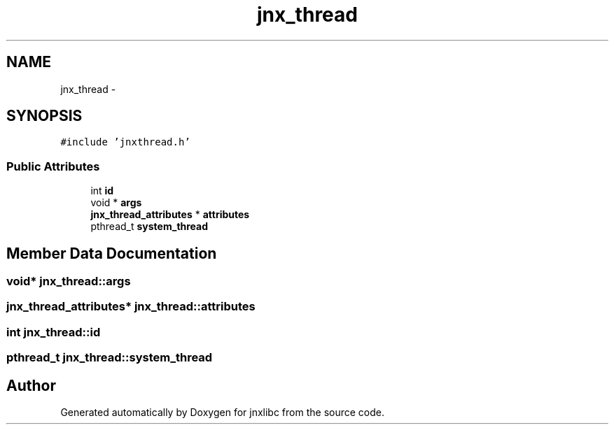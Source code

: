 .TH "jnx_thread" 3 "Mon Apr 7 2014" "jnxlibc" \" -*- nroff -*-
.ad l
.nh
.SH NAME
jnx_thread \- 
.SH SYNOPSIS
.br
.PP
.PP
\fC#include 'jnxthread\&.h'\fP
.SS "Public Attributes"

.in +1c
.ti -1c
.RI "int \fBid\fP"
.br
.ti -1c
.RI "void * \fBargs\fP"
.br
.ti -1c
.RI "\fBjnx_thread_attributes\fP * \fBattributes\fP"
.br
.ti -1c
.RI "pthread_t \fBsystem_thread\fP"
.br
.in -1c
.SH "Member Data Documentation"
.PP 
.SS "void* jnx_thread::args"

.SS "\fBjnx_thread_attributes\fP* jnx_thread::attributes"

.SS "int jnx_thread::id"

.SS "pthread_t jnx_thread::system_thread"


.SH "Author"
.PP 
Generated automatically by Doxygen for jnxlibc from the source code\&.
